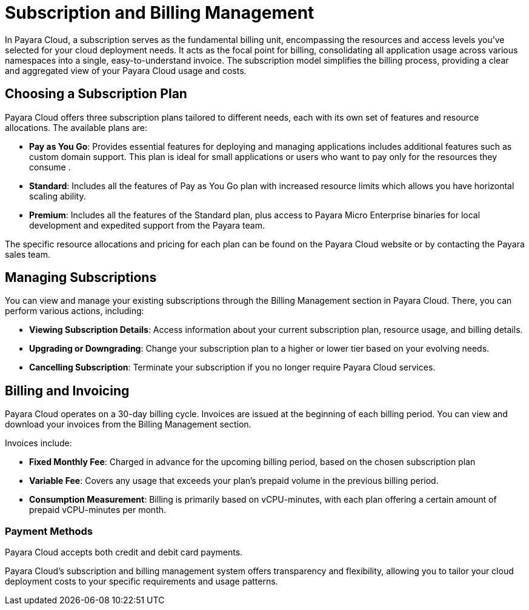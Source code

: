 = Subscription and Billing Management

In Payara Cloud, a subscription serves as the fundamental billing unit, encompassing the resources and access levels you've selected for your cloud deployment needs.
It acts as the focal point for billing, consolidating all application usage across various namespaces into a single, easy-to-understand invoice.
The subscription model simplifies the billing process, providing a clear and aggregated view of your Payara Cloud usage and costs.

== Choosing a Subscription Plan

Payara Cloud offers three subscription plans tailored to different needs, each with its own set of features and resource allocations. The available plans are:

* *Pay as You Go*: Provides essential features for deploying and managing applications includes additional features such as custom domain support.
This plan is ideal for small applications or users who want to pay only for the resources they consume .

* *Standard*: Includes all the features of Pay as You Go plan with increased resource limits which allows you have horizontal scaling ability.

* *Premium*: Includes all the features of the Standard plan, plus access to Payara Micro Enterprise binaries for local development and expedited support from the Payara team.

The specific resource allocations and pricing for each plan can be found on the Payara Cloud website or by contacting the Payara sales team.

== Managing Subscriptions

You can view and manage your existing subscriptions through the Billing Management section in Payara Cloud.
There, you can perform various actions, including:

* *Viewing Subscription Details*: Access information about your current subscription plan, resource usage, and billing details.
* *Upgrading or Downgrading*: Change your subscription plan to a higher or lower tier based on your evolving needs.
* *Cancelling Subscription*: Terminate your subscription if you no longer require Payara Cloud services.

== Billing and Invoicing

Payara Cloud operates on a 30-day billing cycle.
Invoices are issued at the beginning of each billing period.
You can view and download your invoices from the Billing Management section.

Invoices include:

* *Fixed Monthly Fee*: Charged in advance for the upcoming billing period, based on the chosen subscription plan
* *Variable Fee*: Covers any usage that exceeds your plan's prepaid volume in the previous billing period.
* *Consumption Measurement*: Billing is primarily based on vCPU-minutes, with each plan offering a certain amount of prepaid vCPU-minutes per month.

=== Payment Methods
Payara Cloud accepts both credit and debit card payments.


Payara Cloud's subscription and billing management system offers transparency and flexibility, allowing you to tailor your cloud deployment costs to your specific requirements and usage patterns.
